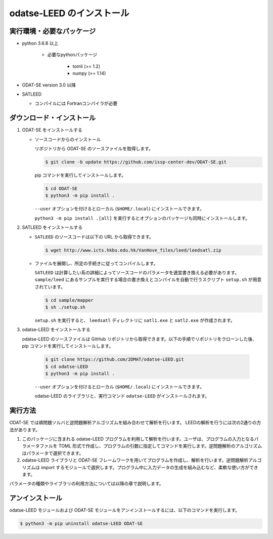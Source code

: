 odatse-LEED のインストール
=============================

実行環境・必要なパッケージ
~~~~~~~~~~~~~~~~~~~~~~~~~~~~~~
- python 3.6.8 以上

    - 必要なpythonパッケージ

        - tomli (>= 1.2)
        - numpy (>= 1.14)

- ODAT-SE version 3.0 以降

- SATLEED

  - コンパイルには Fortranコンパイラが必要

ダウンロード・インストール
~~~~~~~~~~~~~~~~~~~~~~~~~~~~~~~

1. ODAT-SE をインストールする

   - ソースコードからのインストール

     リポジトリから ODAT-SE のソースファイルを取得します。

     .. code-block:: bash

        $ git clone -b update https://github.com/issp-center-dev/ODAT-SE.git

     pip コマンドを実行してインストールします。

     .. code-block:: bash

        $ cd ODAT-SE
        $ python3 -m pip install .

     ``--user`` オプションを付けるとローカル (``$HOME/.local``) にインストールできます。

     ``python3 -m pip install .[all]`` を実行するとオプションのパッケージも同時にインストールします。
   
2. SATLEED をインストールする

   - ``SATLEED`` のソースコードは以下の URL から取得できます。

     .. code-block:: bash

	$ wget http://www.icts.hkbu.edu.hk/VanHove_files/leed/leedsatl.zip

   - ファイルを展開し、所定の手続きに従ってコンパイルします。

     ``SATLEED`` は計算したい系の詳細によってソースコードのパラメータを適宜書き換える必要があります。 ``sample/leed`` にあるサンプルを実行する場合の書き換えとコンパイルを自動で行うスクリプト ``setup.sh`` が用意されています。

     .. code-block:: bash

	$ cd sample/mapper
	$ sh ./setup.sh

     ``setup.sh`` を実行すると、 ``leedsatl`` ディレクトリに ``satl1.exe`` と ``satl2.exe`` が作成されます。
   
3. odatse-LEED をインストールする

   odatse-LEED のソースファイルは GitHub リポジトリから取得できます。以下の手順でリポジトリをクローンした後、pip コマンドを実行してインストールします。

     .. code-block:: bash

        $ git clone https://github.com/2DMAT/odatse-LEED.git
        $ cd odatse-LEED
        $ python3 -m pip install .

     ``--user`` オプションを付けるとローカル (``$HOME/.local``) にインストールできます。

     odatse-LEED のライブラリと、実行コマンド ``odatse-LEED`` がインストールされます。

実行方法
~~~~~~~~~~~~~~~~~~~~~~~~~~~~~~~~~~~~~~~~~~~~~~~~~~~~~~~~~~~~~~~~

ODAT-SE では順問題ソルバと逆問題解析アルゴリズムを組み合わせて解析を行います。
LEEDの解析を行うには次の2通りの方法があります。

1. このパッケージに含まれる odatse-LEED プログラムを利用して解析を行います。ユーザは、プログラムの入力となるパラメータファルを TOML 形式で作成し、プログラムの引数に指定してコマンドを実行します。逆問題解析のアルゴリズムはパラメータで選択できます。

2. odatse-LEED ライブラリと ODAT-SE フレームワークを用いてプログラムを作成し、解析を行います。逆問題解析アルゴリズムは import するモジュールで選択します。プログラム中に入力データの生成を組み込むなど、柔軟な使い方ができます。

パラメータの種類やライブラリの利用方法については以降の章で説明します。


アンインストール
~~~~~~~~~~~~~~~~~~~~~~~~~~~~~~~~~~~~~~~~~~~~~~~~~~~~~~~~~~~~~~~~

odatse-LEED モジュールおよび ODAT-SE モジュールをアンインストールするには、以下のコマンドを実行します。

.. code-block:: bash

    $ python3 -m pip uninstall odatse-LEED ODAT-SE

